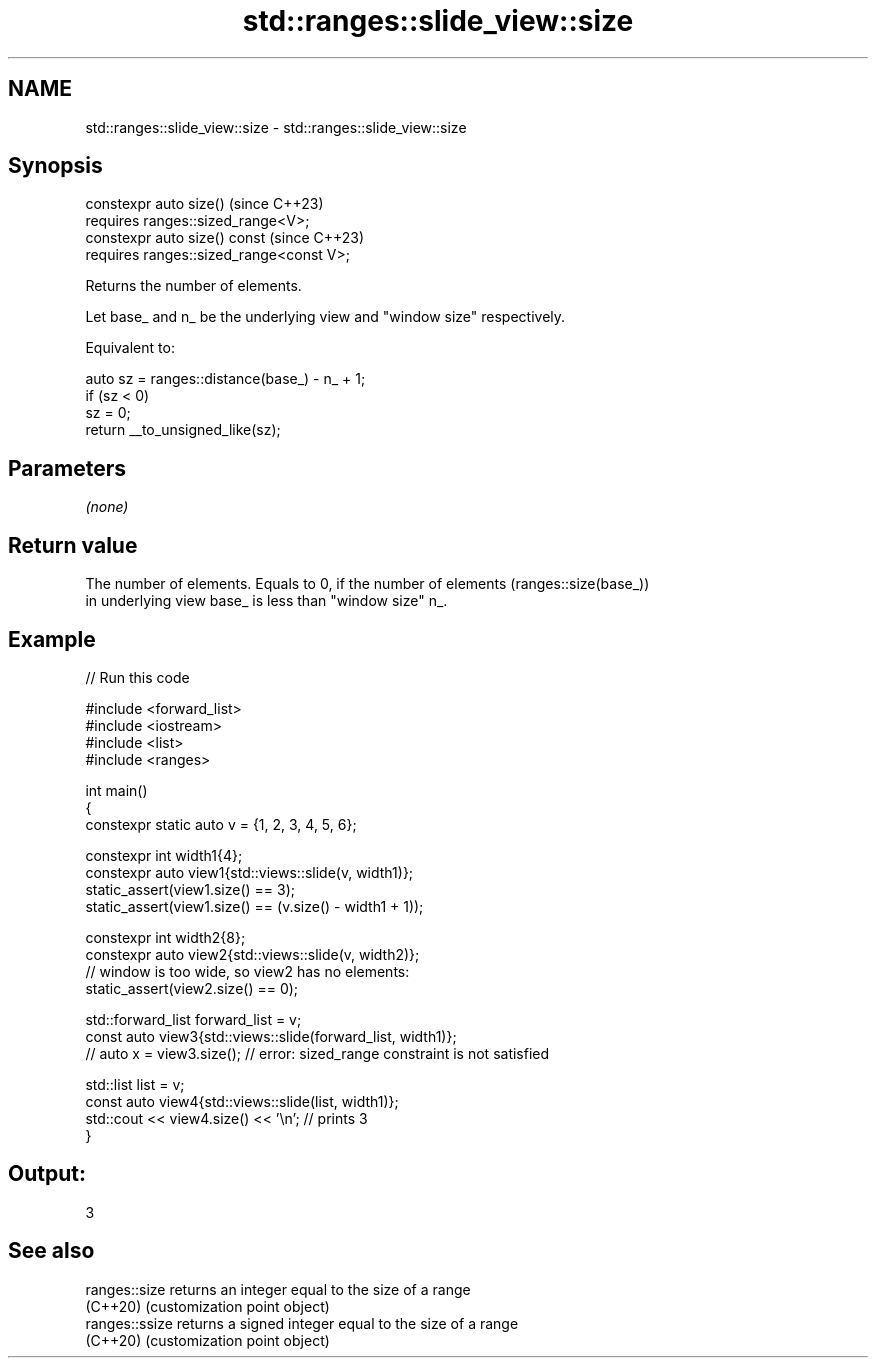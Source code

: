 .TH std::ranges::slide_view::size 3 "2024.06.10" "http://cppreference.com" "C++ Standard Libary"
.SH NAME
std::ranges::slide_view::size \- std::ranges::slide_view::size

.SH Synopsis
   constexpr auto size()                     (since C++23)
     requires ranges::sized_range<V>;
   constexpr auto size() const               (since C++23)
     requires ranges::sized_range<const V>;

   Returns the number of elements.

   Let base_ and n_ be the underlying view and "window size" respectively.

   Equivalent to:

 auto sz = ranges::distance(base_) - n_ + 1;
 if (sz < 0)
     sz = 0;
 return __to_unsigned_like(sz);

.SH Parameters

   \fI(none)\fP

.SH Return value

   The number of elements. Equals to 0, if the number of elements (ranges::size(base_))
   in underlying view base_ is less than "window size" n_.

.SH Example


// Run this code

 #include <forward_list>
 #include <iostream>
 #include <list>
 #include <ranges>

 int main()
 {
     constexpr static auto v = {1, 2, 3, 4, 5, 6};

     constexpr int width1{4};
     constexpr auto view1{std::views::slide(v, width1)};
     static_assert(view1.size() == 3);
     static_assert(view1.size() == (v.size() - width1 + 1));

     constexpr int width2{8};
     constexpr auto view2{std::views::slide(v, width2)};
     // window is too wide, so view2 has no elements:
     static_assert(view2.size() == 0);

     std::forward_list forward_list = v;
     const auto view3{std::views::slide(forward_list, width1)};
 //  auto x = view3.size(); // error: sized_range constraint is not satisfied

     std::list list = v;
     const auto view4{std::views::slide(list, width1)};
     std::cout << view4.size() << '\\n'; // prints 3
 }

.SH Output:

 3

.SH See also

   ranges::size  returns an integer equal to the size of a range
   (C++20)       (customization point object)
   ranges::ssize returns a signed integer equal to the size of a range
   (C++20)       (customization point object)
